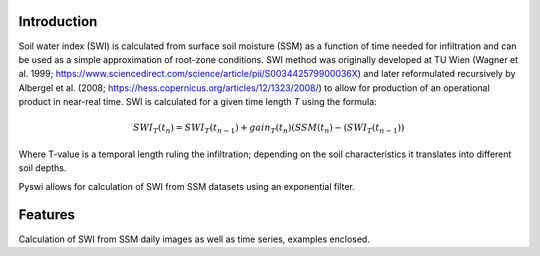 Introduction
============
Soil water index (SWI) is calculated from surface soil moisture (SSM) as a function of time needed for infiltration and can be used as a simple approximation of root-zone conditions.
SWI method was originally developed at TU Wien (Wagner et al. 1999; https://www.sciencedirect.com/science/article/pii/S003442579900036X) and later reformulated recursively by Albergel et al. (2008; https://hess.copernicus.org/articles/12/1323/2008/) to allow for production of an operational product in near-real time.
SWI is calculated for a given time length *T* using the formula:

.. math::

    SWI_T(t_n) = SWI_T(t_n _- _1) + gain_T(t_n)(SSM(t_n) - (SWI_T(t_n _- _1))

Where T-value is a temporal length ruling the infiltration; depending on the soil characteristics it translates into different soil depths.

Pyswi allows for calculation of SWI from SSM datasets using an exponential filter.


Features
=========
Calculation of SWI from SSM daily images as well as time series, examples enclosed.